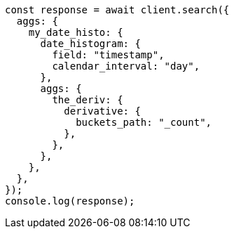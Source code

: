 // This file is autogenerated, DO NOT EDIT
// Use `node scripts/generate-docs-examples.js` to generate the docs examples

[source, js]
----
const response = await client.search({
  aggs: {
    my_date_histo: {
      date_histogram: {
        field: "timestamp",
        calendar_interval: "day",
      },
      aggs: {
        the_deriv: {
          derivative: {
            buckets_path: "_count",
          },
        },
      },
    },
  },
});
console.log(response);
----
